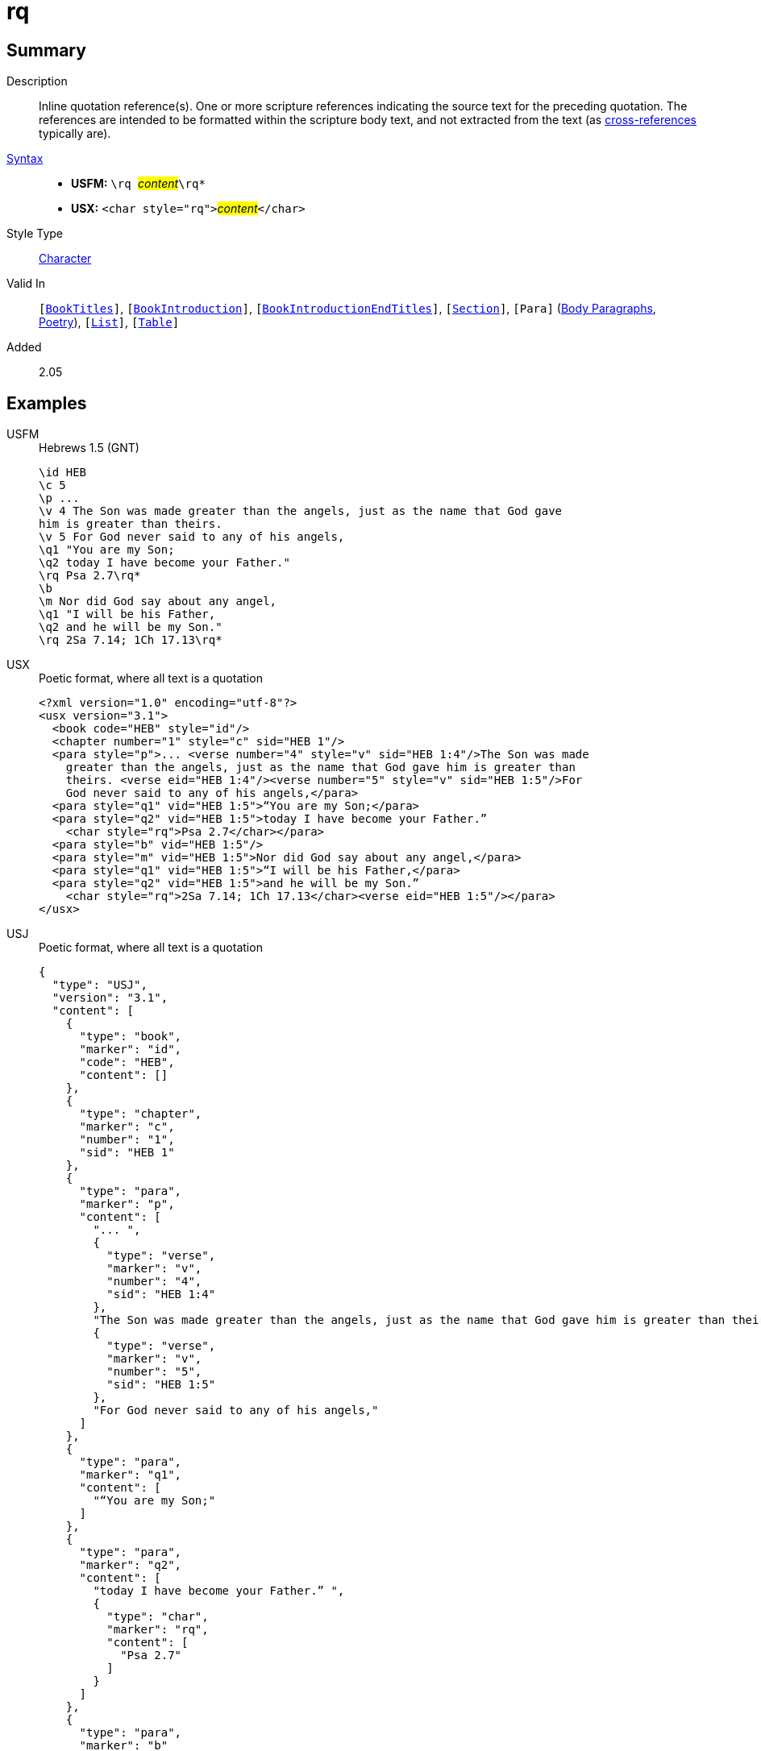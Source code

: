 = rq
:description: Inline quotation reference(s)
:url-repo: https://github.com/usfm-bible/tcdocs/blob/main/markers/char/rq.adoc
:noindex:
ifndef::localdir[]
:source-highlighter: rouge
:localdir: ../
endif::[]
:imagesdir: {localdir}/images

// tag::public[]

== Summary

Description:: Inline quotation reference(s). One or more scripture references indicating the source text for the preceding quotation. The references are intended to be formatted within the scripture body text, and not extracted from the text (as xref:note:crossref/x.adoc[cross-references] typically are).
xref:ROOT:syntax-docs.adoc#_syntax[Syntax]::
* *USFM:* ``++\rq ++``#__content__#``++\rq*++``
* *USX:* ``++<char style="rq">++``#__content__#``++</char>++``
Style Type:: xref:char:index.adoc[Character]
Valid In:: `[xref:doc:index.adoc#doc-book-titles[BookTitles]]`, `[xref:doc:index.adoc#doc-book-intro[BookIntroduction]]`, `[xref:doc:index.adoc#doc-book-intro-end-titles[BookIntroductionEndTitles]]`, `[xref:para:titles-sections/index.adoc[Section]]`, `[Para]` (xref:para:paragraphs/index.adoc[Body Paragraphs], xref:para:poetry/index.adoc[Poetry]), `[xref:para:lists/index.adoc[List]]`, `[xref:para:tables/index.adoc[Table]]`
// tag::spec[]
Added:: 2.05
// end::spec[]

== Examples

[tabs]
======
USFM::
+
.Hebrews 1.5 (GNT)
[source#src-usfm-char-rq_1,usfm,highlight=9;14]
----
\id HEB
\c 5
\p ...
\v 4 The Son was made greater than the angels, just as the name that God gave 
him is greater than theirs.
\v 5 For God never said to any of his angels,
\q1 "You are my Son;
\q2 today I have become your Father."
\rq Psa 2.7\rq*
\b
\m Nor did God say about any angel,
\q1 "I will be his Father,
\q2 and he will be my Son."
\rq 2Sa 7.14; 1Ch 17.13\rq*
----
USX::
+
.Poetic format, where all text is a quotation
[source#src-usx-char-rq_1,xml,highlight=11;16]
----
<?xml version="1.0" encoding="utf-8"?>
<usx version="3.1">
  <book code="HEB" style="id"/>
  <chapter number="1" style="c" sid="HEB 1"/>
  <para style="p">... <verse number="4" style="v" sid="HEB 1:4"/>The Son was made
    greater than the angels, just as the name that God gave him is greater than
    theirs. <verse eid="HEB 1:4"/><verse number="5" style="v" sid="HEB 1:5"/>For
    God never said to any of his angels,</para>
  <para style="q1" vid="HEB 1:5">“You are my Son;</para>
  <para style="q2" vid="HEB 1:5">today I have become your Father.” 
    <char style="rq">Psa 2.7</char></para>
  <para style="b" vid="HEB 1:5"/>
  <para style="m" vid="HEB 1:5">Nor did God say about any angel,</para>
  <para style="q1" vid="HEB 1:5">“I will be his Father,</para>
  <para style="q2" vid="HEB 1:5">and he will be my Son.”
    <char style="rq">2Sa 7.14; 1Ch 17.13</char><verse eid="HEB 1:5"/></para>
</usx>
----
USJ::
+
.Poetic format, where all text is a quotation
[source#src-usj-char-rq_1,json]
----
{
  "type": "USJ",
  "version": "3.1",
  "content": [
    {
      "type": "book",
      "marker": "id",
      "code": "HEB",
      "content": []
    },
    {
      "type": "chapter",
      "marker": "c",
      "number": "1",
      "sid": "HEB 1"
    },
    {
      "type": "para",
      "marker": "p",
      "content": [
        "... ",
        {
          "type": "verse",
          "marker": "v",
          "number": "4",
          "sid": "HEB 1:4"
        },
        "The Son was made greater than the angels, just as the name that God gave him is greater than theirs. ",
        {
          "type": "verse",
          "marker": "v",
          "number": "5",
          "sid": "HEB 1:5"
        },
        "For God never said to any of his angels,"
      ]
    },
    {
      "type": "para",
      "marker": "q1",
      "content": [
        "“You are my Son;"
      ]
    },
    {
      "type": "para",
      "marker": "q2",
      "content": [
        "today I have become your Father.” ",
        {
          "type": "char",
          "marker": "rq",
          "content": [
            "Psa 2.7"
          ]
        }
      ]
    },
    {
      "type": "para",
      "marker": "b"
    },
    {
      "type": "para",
      "marker": "m",
      "content": [
        "Nor did God say about any angel,"
      ]
    },
    {
      "type": "para",
      "marker": "q1",
      "content": [
        "“I will be his Father,"
      ]
    },
    {
      "type": "para",
      "marker": "q2",
      "content": [
        "and he will be my Son.” ",
        {
          "type": "char",
          "marker": "rq",
          "content": [
            "2Sa 7.14; 1Ch 17.13"
          ]
        }
      ]
    }
  ]
}
----
======

image::char/rq_1.jpg[Heb 1.5 (GNT),300]

== Properties

TextType:: VerseText
TextProperties:: publishable, vernacular

== Publication Issues

// end::public[]

== Discussion
